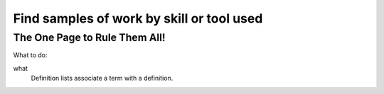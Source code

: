 Find samples of work by skill or tool used
==========================================
The One Page to Rule Them All!
------------------------------
What to do:

what 
  Definition lists associate a term with 
  a definition.
 
